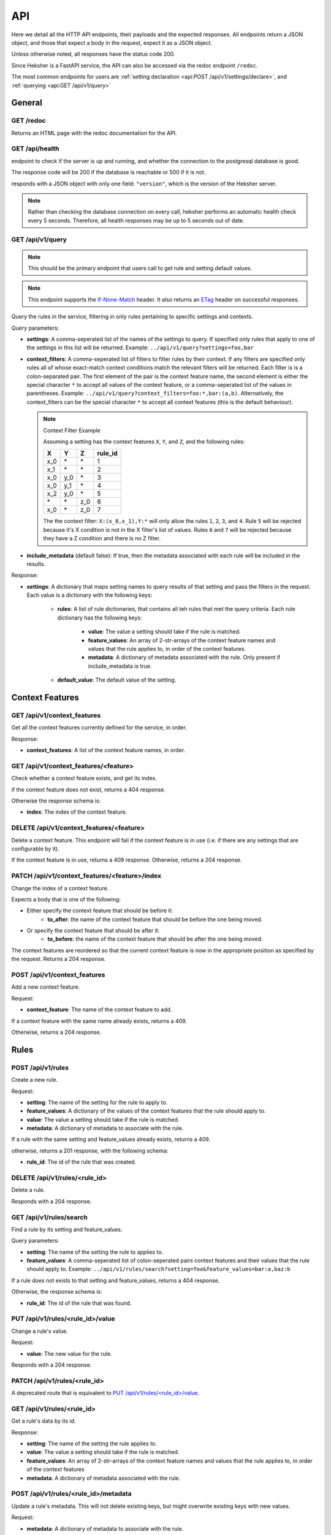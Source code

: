 API
============

Here we detail all the HTTP API endpoints, their payloads and the expected responses.
All endpoints return a JSON object, and those that expect a body in the request, expect it as a
JSON object.

Unless otherwise noted, all responses have the status code 200.

Since Heksher is a FastAPI service, the API can also be accessed via the redoc endpoint ``/redoc``.

The most common endpoints for users are :ref:`setting declaration <api:POST /api/v1/settings/declare>`,
and :ref:`querying <api:GET /api/v1/query>`

General
-------

GET /redoc
*************

Returns an HTML page with the redoc documentation for the API.

GET /api/health
***********************

endpoint to check if the server is up and running, and whether the connection to the postgresql
database is good.

The response code will be 200 if the database is reachable or 500 if it is not.

responds with a JSON object with only one field: ``"version"``, which is the version of the
Heksher server.

.. note::

    Rather than checking the database connection on every call, heksher performs an automatic health
    check every 5 seconds. Therefore, all health responses may be up to 5 seconds out of date.

GET /api/v1/query
**************************

.. note::

    This should be the primary endpoint that users call to get rule and setting default values.

.. note::

    This endpoint supports the
    `If-None-Match <https://developer.mozilla.org/en-US/docs/Web/HTTP/Headers/If-None-Match>`_ header. It also returns
    an `ETag <https://developer.mozilla.org/en-US/docs/Web/HTTP/Headers/ETag>`_ header on successful responses.

Query the rules in the service, filtering in only rules pertaining to specific settings and contexts.

Query parameters:

* **settings**: A comma-seperated list of the names of the settings to query. If specified only rules that apply to one
  of the settings in this list will be returned. Example: ``../api/v1/query?settings=foo,bar``
* **context_filters**: A comma-seperated list of filters to filter rules by their context. If any filters are specified
  only rules all of whose exact-match context conditions match the relevant filters will be returned. Each filter is
  is a colon-separated pair. The first element of the pair is the context feature name, the second element is either
  the special character ``*`` to accept all values of the context feature, or a comma-seperated list of the values
  in parentheses. Example: ``../api/v1/query?context_filters=foo:*,bar:(a,b)``. Alternatively, the context_filters
  can be the special character ``*`` to accept all context features (this is the default behaviour).

  .. note:: Context Filter Example

      Assuming a setting has the context features ``X``, ``Y``, and ``Z``, and the following rules:

      .. csv-table::
        :header: "X", "Y", "Z", "**rule_id**"

        "x_0", "\*", "\*", "1"
        "x_1", "\*", "\*", "2"
        "x_0", "y_0", "\*", "3"
        "x_0", "y_1", "\*", "4"
        "x_2", "y_0", "\*", "5"
        "\*", "\*", "z_0", "6"
        "x_0", "\*", "z_0", "7"

      The the context filter: ``X:(x_0,x_1),Y:*`` will only allow the rules ``1``, ``2``, ``3``, and ``4``. Rule ``5`` will
      be rejected because it's X condition is not in the X filter's list of values. Rules ``6`` and ``7`` will be rejected
      because they have a Z condition and there is no Z filter.

* **include_metadata** (default false): If true, then the metadata associated with each rule will be included in
  the results.

Response:

* **settings**: A dictionary that maps setting names to query results of that setting and pass the filters in the
  request. Each value is a dictionary with the following keys:

    * **rules**: A list of rule dictionaries, that contains all teh rules that met the query criteria. Each rule
      dictionary has the following keys:

        * **value**: The value a setting should take if the rule is matched.
        * **feature_values**: An array of 2-str-arrays of the context feature names and values that the rule applies to, in order
          of the context features.
        * **metadata**: A dictionary of metadata associated with the rule. Only present if include_metadata is true.

    * **default_value**: The default value of the setting.

Context Features
-----------------

GET /api/v1/context_features
********************************

Get all the context features currently defined for the service, in order.

Response:

* **context_features**: A list of the context feature names, in order.

GET /api/v1/context_features/<feature>
**************************************

Check whether a context feature exists, and get its index.

if the context feature does not exist, returns a 404 response.

Otherwise the response schema is:

* **index**: The index of the context feature.

DELETE /api/v1/context_features/<feature>
******************************************

Delete a context feature. This endpoint will fail if the context feature is in use (i.e. if there
are any settings that are configurable by it).

If the context feature is in use, returns a 409 response.
Otherwise, returns a 204 response.

PATCH /api/v1/context_features/<feature>/index
************************************************

Change the index of a context feature.

Expects a body that is one of the following:

* Either specify the context feature that should be before it:
    * **to_after**: the name of the context feature that should be before the one being moved.
* Or specify the context feature that should be after it:
    * **to_before**: the name of the context feature that should be after the one being moved.

The context features are reordered so that the current context feature is now in the appropriate position as
specified by the request. Returns a 204 response.

POST /api/v1/context_features
*******************************

Add a new context feature.

Request:

* **context_feature**: The name of the context feature to add.

If a context feature with the same name already exists, returns a 409.

Otherwise, returns a 204 response.

Rules
-----

POST /api/v1/rules
********************

Create a new rule.

Request:

* **setting**: The name of the setting for the rule to apply to.
* **feature_values**: A dictionary of the values of the context features that the rule should apply to.
* **value**: The value a setting should take if the rule is matched.
* **metadata**: A dictionary of metadata to associate with the rule.

If a rule with the same setting and feature_values already exists, returns a 409.

otherwise, returns a 201 response, with the following schema:

* **rule_id**: The id of the rule that was created.

DELETE /api/v1/rules/<rule_id>
*******************************

Delete a rule.

Responds with a 204 response.

GET /api/v1/rules/search
***************************

Find a rule by its setting and feature_values.

Query parameters:

* **setting**: The name of the setting the rule to applies to.
* **feature_values**: A comma-seperated list of colon-seperated pairs context features and their values that the rule
  should apply to. Example: ``../api/v1/rules/search?setting=foo&feature_values=bar:a,baz:b``

If a rule does not exists to that setting and feature_values, returns a 404 response.

Otherwise, the response schema is:

* **rule_id**: The id of the rule that was found.

PUT /api/v1/rules/<rule_id>/value
**********************************

Change a rule's value.

Request:

* **value**: The new value for the rule.

Responds with a 204 response.

PATCH /api/v1/rules/<rule_id>
**********************************

A deprecated route that is equivalent to `PUT /api/v1/rules/<rule_id>/value`_.

GET /api/v1/rules/<rule_id>
***************************

Get a rule's data by its id.

Response:

* **setting**: The name of the setting the rule applies to.
* **value**: The value a setting should take if the rule is matched.
* **feature_values**: An array of 2-str-arrays of the context feature names and values that the rule applies to, in order
  of the context features
* **metadata**: A dictionary of metadata associated with the rule.

POST /api/v1/rules/<rule_id>/metadata
*****************************************

Update a rule's metadata. This will not delete existing keys, but might overwrite existing keys with new values.

Request:

* **metadata**: A dictionary of metadata to associate with the rule.

Response is an empty 204 response.

PUT /api/v1/rules/<rule_id>/metadata
**************************************

Set a rule's metadata. This will overwrite any existing metadata.

Request:

* **metadata**: A dictionary of metadata to associate with the rule.

Response is an empty 204 response.

DELETE /api/v1/rules/<rule_id>/metadata
****************************************

Remove all metadata associated with a rule. This is equivalent to calling `PUT /api/v1/rules/<rule_id>/metadata`_ with
an empty dictionary.

Response is an empty 204 response.


GET /api/v1/rules/<rule_id>/metadata
*********************************************

Get a rule's metadata.

Response:

* **metadata**: A dictionary of metadata associated with the rule.

PUT /api/v1/rules/<rule_id>/metadata/<key>
*******************************************

Set the value of a key in a rule's metadata.

Request:

* **value**: The value to associate with the key.

Response is an empty 204 response.

DELETE /api/v1/rules/<rule_id>/metadata/<key>
*********************************************

Remove a key from a rule's metadata.

Response is an empty 204 response.

Settings
----------

POST /api/v1/settings/declare
*******************************

.. note::

    This is the primary endpoint that users call to create and assert the state of settings.

Declare that a setting will be used by a service. This endpoint can be used to create new settings or change attributes
of existing settings (while retaining compatibility, see :ref:`setting_versions:Setting Versions`).

Request:

* **name**: The name of the setting.
* **configurable_features**: A list of context feature names that the setting will be configurable with.
* **type**: The type of the setting. (see :ref:`setting_types:Setting Types`)
* **default_value** (optional): The default value of the setting.
* **metadata** (optional): A dictionary of metadata associated with the setting.
* **alias** (optional): An alias of the setting. Must either be an existing alias of the setting, or a canonical name of
  an existing setting.
* **version** (optional): The version of the setting declaration, defaults to "1.0".


Response:

* **outcome**: one of the following values:
    * ``"created"``: The setting was newly created.
    * ``"uptodate"``: The setting declaration matches the latest declaration.
    * ``"upgraded"``: The setting's attributes were changed to reflect this new declaration.
    * ``"outdated"``: This declaration is superseded by a newer declaration. It is up to the user whether to proceed.
    * ``"rejected"``: The setting's attributes were not changed due to an incompatible difference with the newer
      version. In this case, the response code will be 409.
    * ``"mismatch"``: the setting's declaration is not compatible with the current version of the service. In this
      case, the response code will be 409.
* **latest_version**: The latest version of the setting declaration. Only present for ``"outdated"`` outcomes.
* **previous_version**: The previous version of the setting declaration. Only present for ``"upgraded"`` and
  ``"rejected"`` outcomes.
* **differences**: A list of differences between the request declaration and the latest declaration. Only present for
  ``"outdated"``, ``"upgraded"``, ``"rejected"``, and ``"mismatch"`` outcomes. Each difference is a dictionary with the
  following possible keys:

    * **level**: one of the following values:

        * ``"minor"``: The difference is fully backwards compatible with previous declarations (of the same major version).
        * ``"major"``: The difference is incompatible with previous declarations.
        * ``"mismatch"``: The difference cannot be implemented because it would break internal logic.

    * **attribute**: The name of the attribute that is different. Either this key or the "message" key exists.
    * **latest_value**: The value of the attribute in the latest declaration. Either this key or the "message" key
      exists.
    * **message**: A human-readable description of the difference.

    .. note::
        If the outcome is "outdated", then all the differences will be in the sense of the differences that occurred
        since that declaration. Meaning that if the declaration request has one more configurable feature than the
        latest declaration, then the change will have a level of "minor".


If there is a difference between the setting's declared and actual values that cannot be consolidated, a 409 response
will be returned.

DELETE /api/v1/settings/<name>
******************************

Remove a setting. This will permanently remove the setting from the system.

Response is an empty 204 response.

GET /api/v1/settings/<name>
*****************************

Get data about a setting.

Response:

* **name**: The name of the setting.
* **configurable_features**: A list of context feature names that the setting will be configurable with.
* **type**: The type of the setting.
* **default_value**: The default value of the setting.
* **metadata**: A dictionary of metadata associated with the setting.
* **aliases**: A list aliases of the setting.
* **version**: The version of the latest setting declaration.

GET /api/v1/settings
**********************

Get all defined settings.

Query Parameters:

* **include_additional_data** (optional): If true, the response will include all data about all settings. If false (the
  default), the response will only include the name of each setting.

Response:

* **settings**: A list of dictionaries describing each setting. Each element of the list is of the schema:

    * **name**: The name of the setting.
    * **type**: The type of the setting.
    * **default_value**: The default value of the setting.
    * **version**: The version of the latest setting declaration.
    * **configurable_features**: A list of context feature names that the setting will be configurable with. Only included
      if include_additional_data is true.
    * **metadata**: A dictionary of metadata associated with the setting. Only included if include_additional_data is true.
    * **aliases**: A list aliases of the setting. Only included if include_additional_data is true.

PUT /api/v1/settings/<name>/type
********************************

Change a setting's type in a way that is not necessarily backwards compatible.

Request:

* **type**: The new type of the setting.
* **version**: The version of the setting declaration.

The type will only be changed if the default value of the setting and the values of a all the rules of the setting are
compatible with the new type. If this the case, an empty 204 response will be returned.

If there are type conflicts, the 409 response will have the schema:

* **conflicts**: A list of strings describing the conflicts.

PUT /api/v1/settings/<name>/name
*********************************

Rename a setting.

Request:

* **name**: The new name of the setting.
* **version**: The version of the setting declaration.

The name will only be changed if the name is not already in use. If this the case, the old name will be added as an 
alias to the setting and an empty 204 response will be returned.

If the new name is already in use, or if the version is incompatible with the latest declaration, a 409 response will
be returned.

PUT /api/v1/settings/setting_name>/configurable_features
***********************************************************

Change the configurable features of a setting.

Request:

* **configurable_features**: A list of context feature names that the setting will be configurable with.
* **version**: The version of the setting declaration.

Response is an empty 204 response.

POST /api/v1/settings/<setting_name>/metadata
************************************************

Update a setting's metadata. This will not delete existing keys, but might overwrite existing keys with new values.

Request:

* **metadata**: A dictionary of metadata to associate with the setting.
* **version**: The version of the setting declaration.

Response is an empty 204 response.

PUT /api/v1/settings/<setting_name>/metadata
***********************************************

Set a setting's metadata. This will overwrite any existing metadata.

Request:

* **metadata**: A dictionary of metadata to associate with the setting.
* **version**: The version of the setting declaration.

Response is an empty 204 response.

DELETE /api/v1/settings/<setting_name>/metadata
*****************************************************

Remove all metadata associated with a setting. This is equivalent to calling
`PUT /api/v1/settings/<setting_name>/metadata`_ with an empty dictionary.

Request:

* **version**: The version of the setting declaration.

Response is an empty 204 response.


GET /api/v1/settings/<setting_name>/metadata
*********************************************

Get a setting's metadata.

Response:

* **metadata**: A dictionary of metadata associated with the setting.

PUT /api/v1/settings/<setting_name>/metadata/<key>
*****************************************************

Set the value of a key in a setting's metadata.

Request:

* **value**: The value to associate with the key.
* **version**: The version of the setting declaration.

Response is an empty 204 response.

DELETE /api/v1/settings/<setting_name>/metadata/<key>
*******************************************************

Remove a key from a setting's metadata.

Request:

* **version**: The version of the setting declaration.

Response is an empty 204 response.